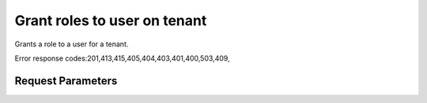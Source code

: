 
Grant roles to user on tenant
=============================

.. rest_method::  PUT /v2.0/tenants/{tenantId}/users/{userId}/roles/OS-KSADM/{roleId}

Grants a role to a user for a tenant.

Error response codes:201,413,415,405,404,403,401,400,503,409,


Request Parameters
------------------

.. rest_parameters:: parameters.yaml

   - userId: userId
   - roleId: roleId
   - tenantId: tenantId
















